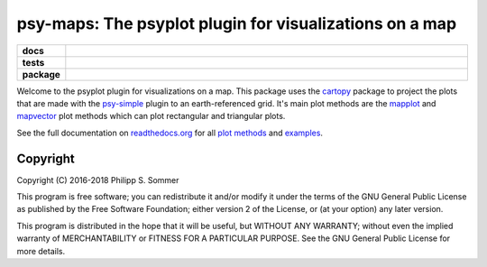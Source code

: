 ========================================================
psy-maps: The psyplot plugin for visualizations on a map
========================================================

.. start-badges

.. list-table::
    :stub-columns: 1
    :widths: 10 90

    * - docs
      - |docs|
    * - tests
      - |travis| |appveyor| |requires| |codecov|
    * - package
      - |version| |conda| |supported-versions| |supported-implementations| |zenodo|

.. |docs| image:: http://readthedocs.org/projects/psy-maps/badge/?version=latest
    :alt: Documentation Status
    :target: http://psy-maps.readthedocs.io/en/latest/?badge=latest

.. |travis| image:: https://travis-ci.org/psyplot/psy-maps.svg?branch=master
    :alt: Travis
    :target: https://travis-ci.org/psyplot/psy-maps

.. |appveyor| image:: https://ci.appveyor.com/api/projects/status/3jk6ea1n4a4dl6vk?svg=true
    :alt: AppVeyor
    :target: https://ci.appveyor.com/project/psyplot/psy-maps

.. |codecov| image:: https://codecov.io/gh/psyplot/psy-maps/branch/master/graph/badge.svg
    :alt: Coverage
    :target: https://codecov.io/gh/psyplot/psy-maps

.. |requires| image:: https://requires.io/github/psyplot/psy-maps/requirements.svg?branch=master
    :alt: Requirements Status
    :target: https://requires.io/github/psyplot/psy-maps/requirements/?branch=master

.. |version| image:: https://img.shields.io/pypi/v/psy-maps.svg?style=flat
    :alt: PyPI Package latest release
    :target: https://pypi.python.org/pypi/psy-maps

.. |conda| image:: https://anaconda.org/conda-forge/psy-maps/badges/version.svg
    :alt: conda
    :target: https://anaconda.org/conda-forge/psy-maps

.. |supported-versions| image:: https://img.shields.io/pypi/pyversions/psy-maps.svg?style=flat
    :alt: Supported versions
    :target: https://pypi.python.org/pypi/psy-maps

.. |supported-implementations| image:: https://img.shields.io/pypi/implementation/psy-maps.svg?style=flat
    :alt: Supported implementations
    :target: https://pypi.python.org/pypi/psy-maps

.. |zenodo| image:: https://zenodo.org/badge/83305582.svg
    :alt: Zenodo
    :target: https://zenodo.org/badge/latestdoi/83305582


.. end-badges

Welcome to the psyplot plugin for visualizations on a map. This package uses the
cartopy_ package to project the plots that are made with the psy-simple_ plugin
to an earth-referenced grid. It's main plot methods are the
mapplot_ and mapvector_ plot methods which can plot
rectangular and triangular plots.

See the full documentation on
`readthedocs.org <http://psyplot.readthedocs.io/projects/psy-maps>`__ for all
`plot methods`_ and examples_.

.. _cartopy: http://scitools.org.uk/cartopy
.. _mapplot: http://psyplot.readthedocs.io/projects/psy-maps/en/latest/generated/psyplot.project.plot.mapplot.html#psyplot.project.plot.mapplot
.. _mapvector: http://psyplot.readthedocs.io/projects/psy-maps/en/latest/generated/psyplot.project.plot.mapvector.html#psyplot.project.plot.mapvector
.. _psy-simple: http://psyplot.readthedocs.io/projects/psy-simple/
.. _plot methods: http://psyplot.readthedocs.io/projects/psy-maps/en/latest/plot_methods
.. _examples: http://psyplot.readthedocs.io/projects/psy-maps/en/latest/examples

Copyright
---------
Copyright (C) 2016-2018 Philipp S. Sommer

This program is free software; you can redistribute it and/or modify
it under the terms of the GNU General Public License as published by
the Free Software Foundation; either version 2 of the License, or
(at your option) any later version.

This program is distributed in the hope that it will be useful,
but WITHOUT ANY WARRANTY; without even the implied warranty of
MERCHANTABILITY or FITNESS FOR A PARTICULAR PURPOSE.  See the
GNU General Public License for more details.
